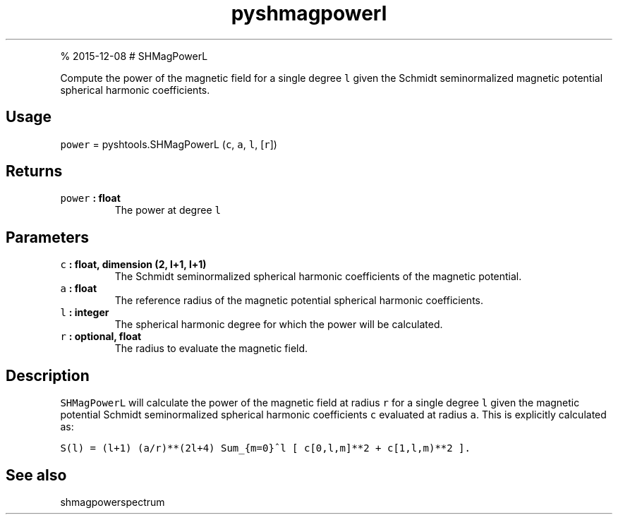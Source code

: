 .\" Automatically generated by Pandoc 1.17.1
.\"
.TH "pyshmagpowerl" "1" "" "Python" "SHTOOLS 3.2"
.hy
.PP
% 2015\-12\-08 # SHMagPowerL
.PP
Compute the power of the magnetic field for a single degree \f[C]l\f[]
given the Schmidt seminormalized magnetic potential spherical harmonic
coefficients.
.SH Usage
.PP
\f[C]power\f[] = pyshtools.SHMagPowerL (\f[C]c\f[], \f[C]a\f[],
\f[C]l\f[], [\f[C]r\f[]])
.SH Returns
.TP
.B \f[C]power\f[] : float
The power at degree \f[C]l\f[]
.RS
.RE
.SH Parameters
.TP
.B \f[C]c\f[] : float, dimension (2, l+1, l+1)
The Schmidt seminormalized spherical harmonic coefficients of the
magnetic potential.
.RS
.RE
.TP
.B \f[C]a\f[] : float
The reference radius of the magnetic potential spherical harmonic
coefficients.
.RS
.RE
.TP
.B \f[C]l\f[] : integer
The spherical harmonic degree for which the power will be calculated.
.RS
.RE
.TP
.B \f[C]r\f[] : optional, float
The radius to evaluate the magnetic field.
.RS
.RE
.SH Description
.PP
\f[C]SHMagPowerL\f[] will calculate the power of the magnetic field at
radius \f[C]r\f[] for a single degree \f[C]l\f[] given the magnetic
potential Schmidt seminormalized spherical harmonic coefficients
\f[C]c\f[] evaluated at radius \f[C]a\f[].
This is explicitly calculated as:
.PP
\f[C]S(l)\ =\ (l+1)\ (a/r)**(2l+4)\ Sum_{m=0}^l\ [\ c[0,l,m]**2\ +\ c[1,l,m)**2\ ].\f[]
.SH See also
.PP
shmagpowerspectrum
